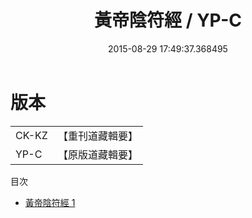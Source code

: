 #+TITLE: 黃帝陰符經 / YP-C

#+DATE: 2015-08-29 17:49:37.368495
* 版本
 |     CK-KZ|【重刊道藏輯要】|
 |      YP-C|【原版道藏輯要】|
目次
 - [[file:KR5i0032_001.txt][黃帝陰符經 1]]
